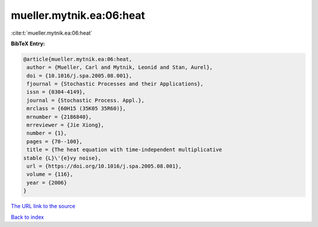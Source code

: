 mueller.mytnik.ea:06:heat
=========================

:cite:t:`mueller.mytnik.ea:06:heat`

**BibTeX Entry:**

.. code-block:: bibtex

   @article{mueller.mytnik.ea:06:heat,
    author = {Mueller, Carl and Mytnik, Leonid and Stan, Aurel},
    doi = {10.1016/j.spa.2005.08.001},
    fjournal = {Stochastic Processes and their Applications},
    issn = {0304-4149},
    journal = {Stochastic Process. Appl.},
    mrclass = {60H15 (35K05 35R60)},
    mrnumber = {2186840},
    mrreviewer = {Jie Xiong},
    number = {1},
    pages = {70--100},
    title = {The heat equation with time-independent multiplicative
   stable {L}\'{e}vy noise},
    url = {https://doi.org/10.1016/j.spa.2005.08.001},
    volume = {116},
    year = {2006}
   }

`The URL link to the source <ttps://doi.org/10.1016/j.spa.2005.08.001}>`__


`Back to index <../By-Cite-Keys.html>`__
